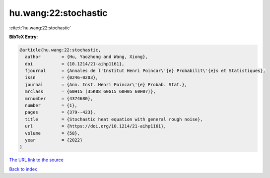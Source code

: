 hu.wang:22:stochastic
=====================

:cite:t:`hu.wang:22:stochastic`

**BibTeX Entry:**

.. code-block:: bibtex

   @article{hu.wang:22:stochastic,
     author        = {Hu, Yaozhong and Wang, Xiong},
     doi           = {10.1214/21-aihp1161},
     fjournal      = {Annales de l'Institut Henri Poincar\'{e} Probabilit\'{e}s et Statistiques},
     issn          = {0246-0203},
     journal       = {Ann. Inst. Henri Poincar\'{e} Probab. Stat.},
     mrclass       = {60H15 (35K08 60G15 60H05 60H07)},
     mrnumber      = {4374680},
     number        = {1},
     pages         = {379--423},
     title         = {Stochastic heat equation with general rough noise},
     url           = {https://doi.org/10.1214/21-aihp1161},
     volume        = {58},
     year          = {2022}
   }

`The URL link to the source <https://doi.org/10.1214/21-aihp1161>`__


`Back to index <../By-Cite-Keys.html>`__
